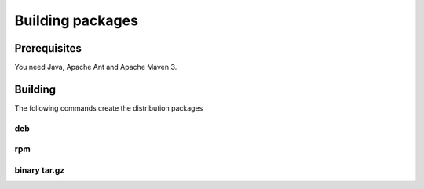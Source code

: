 .. _workflow-building:

Building packages 
=================

Prerequisites
-------------

You need Java, Apache Ant and Apache Maven 3.


Building
--------

The following commands create the distribution packages

deb
~~~

.. code: console

  $ mvn package -DskipTests -Ppackman -Dpackage.type=deb -Ddistribution=Debian


rpm
~~~
  
.. code: console

  $ mvn package -DskipTests -Ppackman -Dpackage.type=rpm -Ddistribution=RedHat


binary tar.gz
~~~~~~~~~~~~~

.. code: console

  $ mvn package -DskipTests -Ppackman -Dpackage.type=bin.tar.gz



